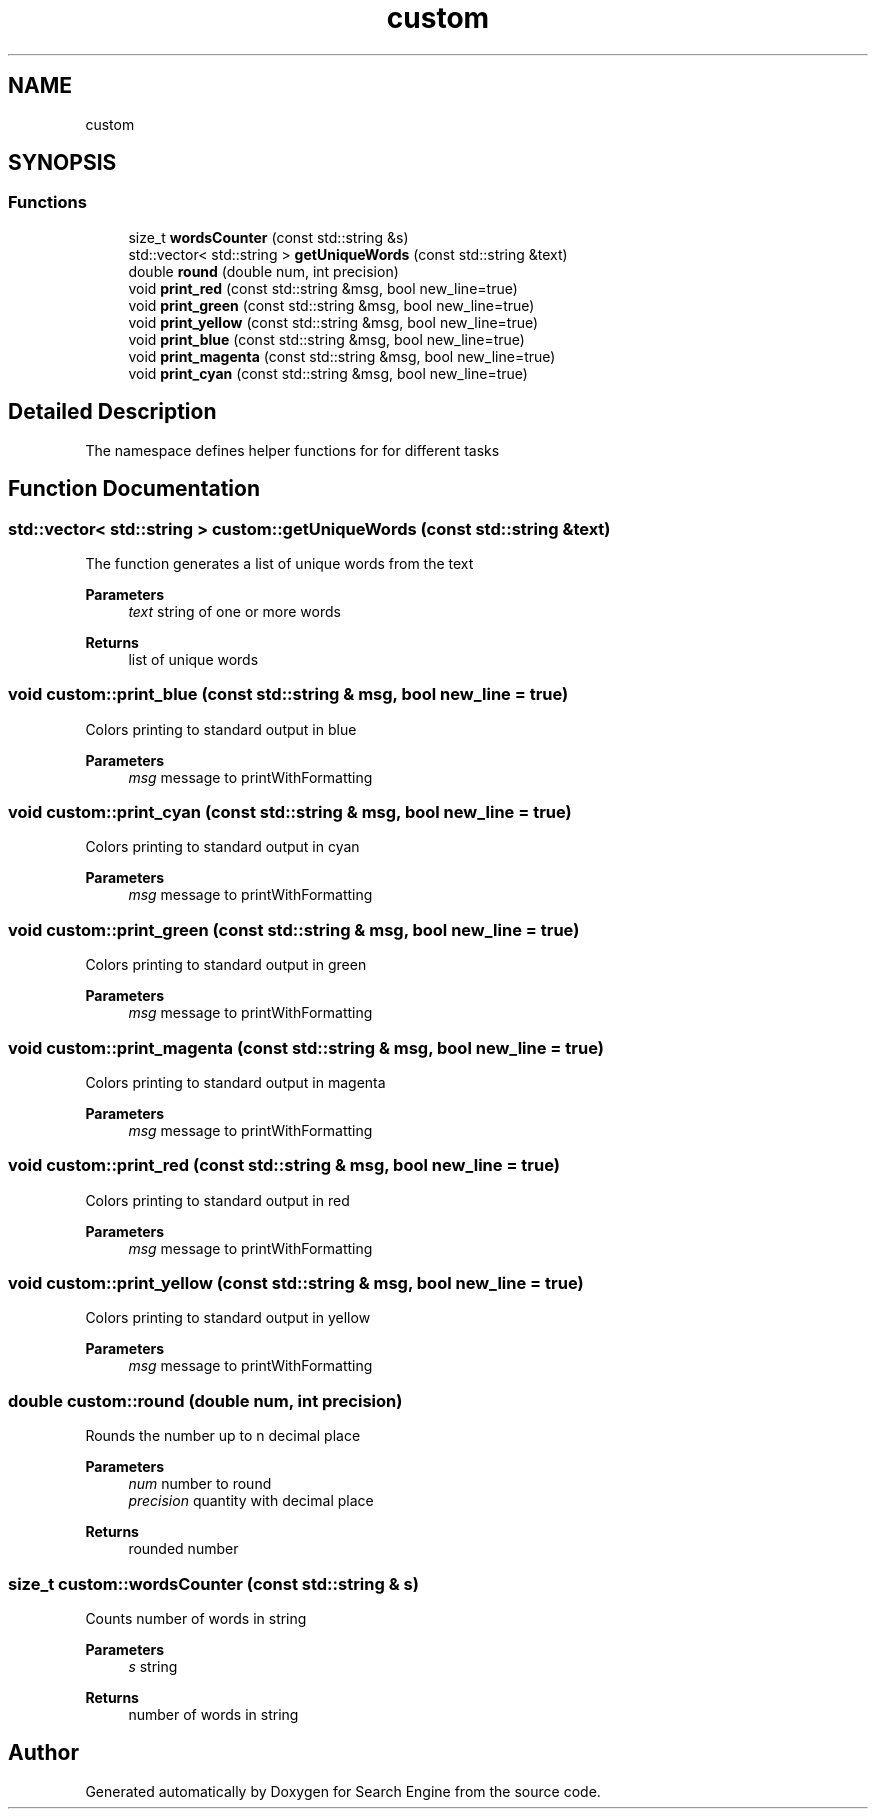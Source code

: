 .TH "custom" 3 "Fri Oct 6 2023" "Search Engine" \" -*- nroff -*-
.ad l
.nh
.SH NAME
custom
.SH SYNOPSIS
.br
.PP
.SS "Functions"

.in +1c
.ti -1c
.RI "size_t \fBwordsCounter\fP (const std::string &s)"
.br
.ti -1c
.RI "std::vector< std::string > \fBgetUniqueWords\fP (const std::string &text)"
.br
.ti -1c
.RI "double \fBround\fP (double num, int precision)"
.br
.ti -1c
.RI "void \fBprint_red\fP (const std::string &msg, bool new_line=true)"
.br
.ti -1c
.RI "void \fBprint_green\fP (const std::string &msg, bool new_line=true)"
.br
.ti -1c
.RI "void \fBprint_yellow\fP (const std::string &msg, bool new_line=true)"
.br
.ti -1c
.RI "void \fBprint_blue\fP (const std::string &msg, bool new_line=true)"
.br
.ti -1c
.RI "void \fBprint_magenta\fP (const std::string &msg, bool new_line=true)"
.br
.ti -1c
.RI "void \fBprint_cyan\fP (const std::string &msg, bool new_line=true)"
.br
.in -1c
.SH "Detailed Description"
.PP 
The namespace defines helper functions for for different tasks 
.SH "Function Documentation"
.PP 
.SS "std::vector< std::string > custom::getUniqueWords (const std::string & text)"
The function generates a list of unique words from the text 
.PP
\fBParameters\fP
.RS 4
\fItext\fP string of one or more words 
.RE
.PP
\fBReturns\fP
.RS 4
list of unique words 
.RE
.PP

.SS "void custom::print_blue (const std::string & msg, bool new_line = \fCtrue\fP)"
Colors printing to standard output in blue 
.PP
\fBParameters\fP
.RS 4
\fImsg\fP message to printWithFormatting 
.RE
.PP

.SS "void custom::print_cyan (const std::string & msg, bool new_line = \fCtrue\fP)"
Colors printing to standard output in cyan 
.PP
\fBParameters\fP
.RS 4
\fImsg\fP message to printWithFormatting 
.RE
.PP

.SS "void custom::print_green (const std::string & msg, bool new_line = \fCtrue\fP)"
Colors printing to standard output in green 
.PP
\fBParameters\fP
.RS 4
\fImsg\fP message to printWithFormatting 
.RE
.PP

.SS "void custom::print_magenta (const std::string & msg, bool new_line = \fCtrue\fP)"
Colors printing to standard output in magenta 
.PP
\fBParameters\fP
.RS 4
\fImsg\fP message to printWithFormatting 
.RE
.PP

.SS "void custom::print_red (const std::string & msg, bool new_line = \fCtrue\fP)"
Сolors printing to standard output in red 
.PP
\fBParameters\fP
.RS 4
\fImsg\fP message to printWithFormatting 
.RE
.PP

.SS "void custom::print_yellow (const std::string & msg, bool new_line = \fCtrue\fP)"
Colors printing to standard output in yellow 
.PP
\fBParameters\fP
.RS 4
\fImsg\fP message to printWithFormatting 
.RE
.PP

.SS "double custom::round (double num, int precision)"
Rounds the number up to n decimal place 
.PP
\fBParameters\fP
.RS 4
\fInum\fP number to round 
.br
\fIprecision\fP quantity with decimal place 
.RE
.PP
\fBReturns\fP
.RS 4
rounded number 
.RE
.PP

.SS "size_t custom::wordsCounter (const std::string & s)"
Counts number of words in string 
.PP
\fBParameters\fP
.RS 4
\fIs\fP string 
.RE
.PP
\fBReturns\fP
.RS 4
number of words in string 
.RE
.PP

.SH "Author"
.PP 
Generated automatically by Doxygen for Search Engine from the source code\&.
